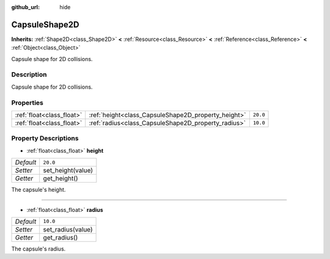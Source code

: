 :github_url: hide

.. DO NOT EDIT THIS FILE!!!
.. Generated automatically from Godot engine sources.
.. Generator: https://github.com/godotengine/godot/tree/3.5/doc/tools/make_rst.py.
.. XML source: https://github.com/godotengine/godot/tree/3.5/doc/classes/CapsuleShape2D.xml.

.. _class_CapsuleShape2D:

CapsuleShape2D
==============

**Inherits:** :ref:`Shape2D<class_Shape2D>` **<** :ref:`Resource<class_Resource>` **<** :ref:`Reference<class_Reference>` **<** :ref:`Object<class_Object>`

Capsule shape for 2D collisions.

Description
-----------

Capsule shape for 2D collisions.

Properties
----------

+---------------------------+-----------------------------------------------------+----------+
| :ref:`float<class_float>` | :ref:`height<class_CapsuleShape2D_property_height>` | ``20.0`` |
+---------------------------+-----------------------------------------------------+----------+
| :ref:`float<class_float>` | :ref:`radius<class_CapsuleShape2D_property_radius>` | ``10.0`` |
+---------------------------+-----------------------------------------------------+----------+

Property Descriptions
---------------------

.. _class_CapsuleShape2D_property_height:

- :ref:`float<class_float>` **height**

+-----------+-------------------+
| *Default* | ``20.0``          |
+-----------+-------------------+
| *Setter*  | set_height(value) |
+-----------+-------------------+
| *Getter*  | get_height()      |
+-----------+-------------------+

The capsule's height.

----

.. _class_CapsuleShape2D_property_radius:

- :ref:`float<class_float>` **radius**

+-----------+-------------------+
| *Default* | ``10.0``          |
+-----------+-------------------+
| *Setter*  | set_radius(value) |
+-----------+-------------------+
| *Getter*  | get_radius()      |
+-----------+-------------------+

The capsule's radius.

.. |virtual| replace:: :abbr:`virtual (This method should typically be overridden by the user to have any effect.)`
.. |const| replace:: :abbr:`const (This method has no side effects. It doesn't modify any of the instance's member variables.)`
.. |vararg| replace:: :abbr:`vararg (This method accepts any number of arguments after the ones described here.)`
